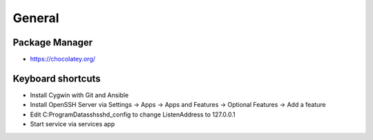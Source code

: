#######
General
#######

Package Manager
===============

* https://chocolatey.org/


Keyboard shortcuts
==================

===================== ==============
Shortcut              Description
--------------------- --------------
Windows + A           Infocenter
Windows + D           Show desktop
Windows + E           Explorer
Windows + I           Settings
Windows + K           Connect
Windows + L           Lock screen
Windows + R           Execute
Windows + V           Clipboard
Windows + left/right  Split desktop
Strg + Shift + Enter  Execute seleted programm as administrator


Ansible on Windows
==================

* Install Cygwin with Git and Ansible
* Install OpenSSH Server via Settings -> Apps -> Apps and Features -> Optional Features -> Add a feature
* Edit C:\ProgramData\ssh\sshd_config to change ListenAddress to 127.0.0.1
* Start service via services app


